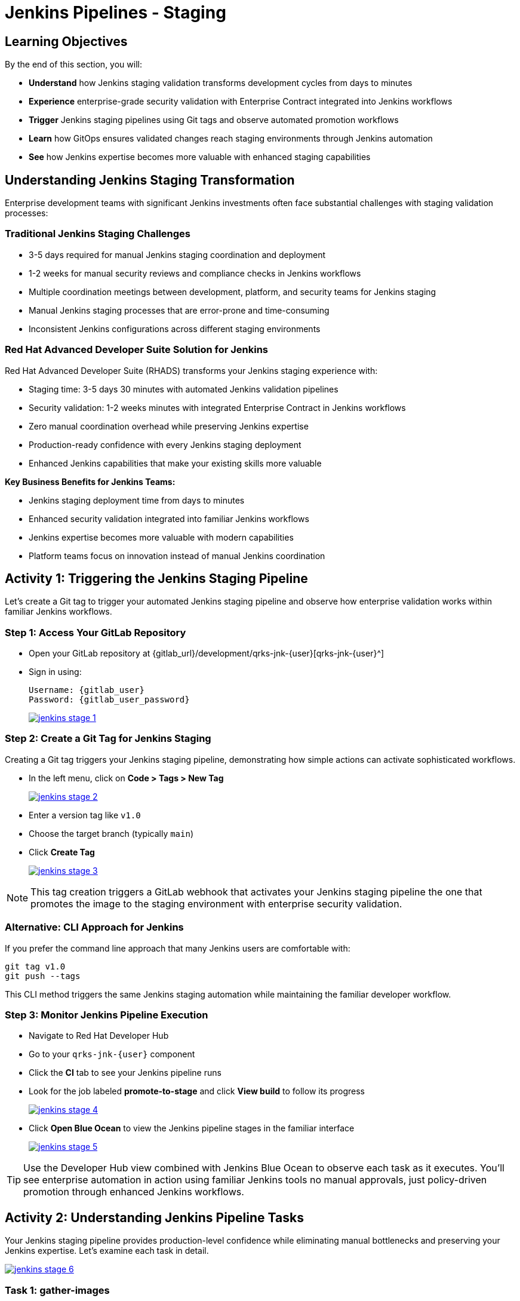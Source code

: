 = Jenkins Pipelines - Staging
:source-highlighter: rouge
:toc: macro
:toclevels: 1

== Learning Objectives

By the end of this section, you will:

* **Understand** how Jenkins staging validation transforms development cycles from days to minutes
* **Experience** enterprise-grade security validation with Enterprise Contract integrated into Jenkins workflows
* **Trigger** Jenkins staging pipelines using Git tags and observe automated promotion workflows
* **Learn** how GitOps ensures validated changes reach staging environments through Jenkins automation
* **See** how Jenkins expertise becomes more valuable with enhanced staging capabilities

== Understanding Jenkins Staging Transformation

Enterprise development teams with significant Jenkins investments often face substantial challenges with staging validation processes:

=== Traditional Jenkins Staging Challenges

* 3-5 days required for manual Jenkins staging coordination and deployment
* 1-2 weeks for manual security reviews and compliance checks in Jenkins workflows
* Multiple coordination meetings between development, platform, and security teams for Jenkins staging
* Manual Jenkins staging processes that are error-prone and time-consuming
* Inconsistent Jenkins configurations across different staging environments

=== Red Hat Advanced Developer Suite Solution for Jenkins

Red Hat Advanced Developer Suite (RHADS) transforms your Jenkins staging experience with:

* Staging time: 3-5 days 	 30 minutes with automated Jenkins validation pipelines
* Security validation: 1-2 weeks 	 minutes with integrated Enterprise Contract in Jenkins workflows
* Zero manual coordination overhead while preserving Jenkins expertise
* Production-ready confidence with every Jenkins staging deployment
* Enhanced Jenkins capabilities that make your existing skills more valuable

**Key Business Benefits for Jenkins Teams:**

* Jenkins staging deployment time from days to minutes
* Enhanced security validation integrated into familiar Jenkins workflows
* Jenkins expertise becomes more valuable with modern capabilities
* Platform teams focus on innovation instead of manual Jenkins coordination

== Activity 1: Triggering the Jenkins Staging Pipeline

Let's create a Git tag to trigger your automated Jenkins staging pipeline and observe how enterprise validation works within familiar Jenkins workflows.

=== Step 1: Access Your GitLab Repository

* Open your GitLab repository at {gitlab_url}/development/qrks-jnk-{user}[qrks-jnk-{user}^]
* Sign in using:
+
[source,bash,subs="attributes"]
----
Username: {gitlab_user}
Password: {gitlab_user_password}
----
+
image::jenkins-stage-1.png[link=self, window=_blank]

=== Step 2: Create a Git Tag for Jenkins Staging

Creating a Git tag triggers your Jenkins staging pipeline, demonstrating how simple actions can activate sophisticated workflows.

* In the left menu, click on *Code > Tags > New Tag*
+
image::jenkins-stage-2.png[link=self, window=_blank]

* Enter a version tag like `v1.0`
* Choose the target branch (typically `main`)
* Click *Create Tag*
+
image::jenkins-stage-3.png[link=self, window=_blank]

[NOTE]
====
This tag creation triggers a GitLab webhook that activates your Jenkins staging pipeline 	 the one that promotes the image to the staging environment with enterprise security validation.
====

=== Alternative: CLI Approach for Jenkins

If you prefer the command line approach that many Jenkins users are comfortable with:

[source,bash]
----
git tag v1.0
git push --tags
----

This CLI method triggers the same Jenkins staging automation while maintaining the familiar developer workflow.

=== Step 3: Monitor Jenkins Pipeline Execution

* Navigate to Red Hat Developer Hub
* Go to your `qrks-jnk-{user}` component
* Click the *CI* tab to see your Jenkins pipeline runs
* Look for the job labeled *promote-to-stage* and click *View build* to follow its progress
+
image::jenkins-stage-4.png[link=self, window=_blank]

* Click *Open Blue Ocean* to view the Jenkins pipeline stages in the familiar interface
+
image::jenkins-stage-5.png[link=self, window=_blank]

[TIP]
====
Use the Developer Hub view combined with Jenkins Blue Ocean to observe each task as it executes. You'll see enterprise automation in action using familiar Jenkins tools 	 no manual approvals, just policy-driven promotion through enhanced Jenkins workflows.
====

== Activity 2: Understanding Jenkins Pipeline Tasks

Your Jenkins staging pipeline provides production-level confidence while eliminating manual bottlenecks and preserving your Jenkins expertise. Let's examine each task in detail.

image::jenkins-stage-6.png[link=self, window=_blank]

=== Task 1: gather-images

**Purpose:** Perfect traceability through Git tags in Jenkins workflows

This Jenkins task identifies exactly what needs to be promoted by:

* Resolving the Git tag back to its commit ID for precise tracking
* Matching the commit to the corresponding container image built in development
* Creating an authoritative `images.json` file for the Jenkins validation process

**Business Value for Jenkins Teams:**

* **Complete Staging Traceability:** Every Jenkins staging deployment links to specific code changes
* **Quality Assurance:** Jenkins staging validates exactly what will reach production
* **Audit Readiness:** Complete Jenkins staging evidence trail for compliance reviews
* **Development Confidence:** Teams know precisely what's being validated in Jenkins staging

**Sample `images.json` generated by Jenkins:**
[source,json,subs="attributes"]
----
{
  "components": [
    {
      "containerImage": "quay-{guid}/tssc/qrks-jnk-{user}:123456",
      "source": {
        "git": {
          "url": "{gitlab_url}/development/qrks-jnk-{user}",
          "revision": "123456"
        }
      }
    }
  ]
}
----

This mapping provides end-to-end traceability through your Jenkins workflow 	 you know exactly what code went into what image during staging validation.

=== Task 2: verify-ec

**Purpose:** Critical business protection through automated security validation in Jenkins

This Jenkins stage enforces multiple critical validations that protect your business and customers while leveraging familiar Jenkins workflows:

**Enterprise Security Validations in Jenkins:**

* **Digital signature verification** using cryptographic signing integrated with Jenkins
* **Software Bill of Materials (SBOM) validation** for supply chain security
* **CVE scanning** to catch security vulnerabilities before production
* **Organizational policy compliance** ensuring enterprise security standards
* **Provenance attestation** to verify source repository integrity

**Business Value for Jenkins Teams:**

* **Zero Jenkins Staging Security Incidents:** Automated validation catches issues before production
* **100% Consistent Standards:** Every Jenkins staging deployment meets enterprise security policies
* **Instant Staging Validation:** Security validation in Jenkins staging happens in minutes, not weeks
* **Production Confidence:** Only security-validated features progress from Jenkins staging

**Technical Implementation in Jenkins:**

Jenkins runs the `verify-ec` stage using the Red Hat Trusted Application Pipeline shared library:

First, Jenkins initializes Cosign trust using a TUF server:
[source,bash]
----
cosign initialize \
  --mirror https://tuf.tssc-tas.dev \
  --root https://tuf.tssc-tas.dev/root.json
----

Then Jenkins validates the image using Enterprise Contract:
[source,bash,subs="attributes"]
----
ec validate image \
  --policy git::github.com/org/ec-policies//default \
  --public-key k8s://openshift/trusted-keys \
  --output json \
  --image quay-{guid}/tssc/qrks-jnk-{user}:123456
----

**Sample Jenkins validation output:**
[source,json]
----
{
  "successes": [
    "Image is signed and verified with cosign",
    "SBOM (CycloneDX) is present",
    "Provenance matches repository",
    "No critical vulnerabilities found"
  ],
  "failures": []
}
----

[IMPORTANT]
====
If any security check fails, your Jenkins pipeline stops immediately ensuring no risky code progresses to the next stage. This automated security gate in Jenkins protects your business without manual intervention.
====

=== Task 3: update-image-tag-for-stage

**Purpose:** Quality gateway ensuring only validated images reach staging through Jenkins

This Jenkins task promotes the validated image with a human-readable tag (e.g., `v1.0`), ensuring:

* **Clear Staging Intent:** Release version tag signals this image passed all enterprise security checks in Jenkins staging
* **Feature Validation:** Complete traceability from source code to staging deployment through Jenkins
* **Quality Assurance:** Only validated, compliant features tested in staging through Jenkins workflows
* **Production Preview:** Staging becomes accurate production preview using Jenkins-validated images

**Technical Implementation in Jenkins:**

Jenkins uses `skopeo` to copy the image and apply the new tag:
[source,bash,subs="attributes"]
----
skopeo copy \
  docker://quay-{guid}/tssc/qrks-jnk-{user}:123456 \
  docker://quay-{guid}/tssc/qrks-jnk-{user}:v1.0
----

[IMPORTANT]
====
This Jenkins process guarantees that only validated artifacts are promoted 	 no unauthorized image changes slip through to staging.
====

=== Task 4: deploy-to-stage

**Purpose:** Automated GitOps bridge for immediate feature validation through Jenkins

This Jenkins task ensures validated changes reach staging automatically through GitOps integration:

* **Zero Manual Errors:** GitOps automation eliminates human staging deployment mistakes in Jenkins workflows
* **100% Staging Audit Trail:** Every staging change tracked and traceable through Jenkins
* **Consistent Process:** Same Jenkins staging deployment method for routine and emergency features
* **Continuous Validation:** All staging changes follow the same validated Jenkins security process

**GitOps Implementation through Jenkins:**

Jenkins updates the staging deployment configuration automatically:

The pipeline uses `rhtap.update_deployment()` to patch the `kustomization.yaml` overlay for stage:

**`kustomization.yaml`:**
[source,yaml]
----
apiVersion: kustomize.config.k8s.io/v1beta1
kind: Kustomization
resources:
  - ../../base
patchesStrategicMerge:
  - deployment-patch.yaml
----

**`deployment-patch.yaml`:**
[source,yaml,subs="attributes"]
----
apiVersion: apps/v1
kind: Deployment
metadata:
  name: qrks-jnk-{user}
spec:
  template:
    spec:
      containers:
        - name: qrks-jnk-{user}
          image: quay-{guid}/tssc/qrks-jnk-{user}:v1.0
----

Jenkins commits and pushes this change to the GitOps repository, and Argo CD detects the update and syncs the deployment to the `stage` environment automatically.

[NOTE]
====
No manual `kubectl` commands, no YAML editing in the console 	 Jenkins triggers the GitOps system to react to Git changes. That's the enhanced Jenkins advantage with GitOps integration.
====

== Activity 3: Observing Jenkins-Integrated GitOps Deployment

Watch how your Jenkins pipeline integrates with ArgoCD to automatically sync validated changes to the staging environment.

=== Step 1: Monitor Jenkins Pipeline Progress

* In Jenkins Blue Ocean, observe each stage completing:

  - **gather-images**: Jenkins identifies the exact image to promote
  - **verify-ec**: Jenkins validates enterprise security policies
  - **update-image-tag-for-stage**: Jenkins tags the validated image
  - **deploy-to-stage**: Jenkins updates GitOps manifests automatically

* Notice how the Jenkins interface provides familiar monitoring while handling modern GitOps.

=== Step 2: Verify GitOps Integration

* Access your GitOps repository at {gitlab_url}/development/qrks-jnk-{user}-gitops[qrks-jnk-{user}-gitops^]
* Check the updated deployment manifests in the `overlays/stage` directory
* Notice how Jenkins automatically updated the image tag to your release version
* Observe that this GitOps integration happens seamlessly within Jenkins workflows

=== Step 3: Monitor ArgoCD Synchronization

* ArgoCD automatically detects the Git changes made by your Jenkins pipeline
* ArgoCD syncs these changes to the staging environment
* The deployment completes successfully without manual intervention from Jenkins or kubectl commands

=== Step 4: Validate Staging Environment Success

* Access your staging application through its route
* Verify that your changes are live and functioning correctly
* Confirm that the staging environment reflects exactly what Jenkins validated

== What You've Learned

You've experienced how Red Hat Advanced Developer Suite transforms enterprise Jenkins staging validation while preserving valuable team expertise:

=== Jenkins Pipeline Task Summary

|===
| Jenkins Task | Purpose


| gather-images
| Jenkins identifies exact image to promote based on Git tag and commit ID

| verify-ec
| Jenkins validates signature, SBOM, provenance, CVEs using Enterprise Contract CLI

| update-image-tag-for-stage
| Jenkins promotes validated image with human-readable tag (e.g., `v1.0`)

| deploy-to-stage
| Jenkins updates GitOps repository to trigger Argo CD deployment automatically
|===

=== Key Business Transformation for Jenkins Teams

**Enhanced Jenkins Staging Benefits:**

* Jenkins staging time: 3-5 days 	 30 minutes using familiar tools
* Production-grade validation catches issues early through Jenkins workflows
* Zero manual coordination overhead while preserving Jenkins expertise
* Teams trust Jenkins staging validation represents production reality

**Enterprise Security Excellence in Jenkins:**

* Automated security validation integrated into familiar Jenkins workflows
* Complete audit trails for compliance requirements through Jenkins processes
* Cryptographic proof of image integrity and source via Jenkins pipelines
* Consistent security enforcement across all Jenkins deployments

**Jenkins Investment Enhancement:**

* Existing Jenkins infrastructure becomes more powerful and valuable
* Jenkins expertise enhanced with modern security and GitOps capabilities
* Teams continue using familiar Jenkins tools with enhanced automation
* Platform efficiency improves while preserving Jenkins knowledge and investment

== What's Next

Your application is now successfully validated and running in staging with enterprise-grade security through enhanced Jenkins workflows!

In the next section, **Production - Jenkins Pipeline Deployment**, you'll experience:

* Production deployment using familiar Jenkins tools with enhanced security
* Advanced monitoring and observability integrated with Jenkins workflows
* Complete audit trails that satisfy enterprise compliance requirements through Jenkins
* Zero-downtime deployment strategies for production environments using Jenkins automation

The transformation from days-long staging cycles to 30-minute automated validation demonstrates how Red Hat Advanced Developer Suite enhances rather than replaces your valuable Jenkins investment and expertise.